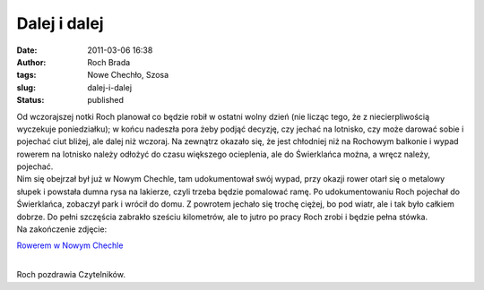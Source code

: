 Dalej i dalej
#############
:date: 2011-03-06 16:38
:author: Roch Brada
:tags: Nowe Chechło, Szosa
:slug: dalej-i-dalej
:status: published

| Od wczorajszej notki Roch planował co będzie robił w ostatni wolny dzień (nie licząc tego, że z niecierpliwością wyczekuje poniedziałku); w końcu nadeszła pora żeby podjąć decyzję, czy jechać na lotnisko, czy może darować sobie i pojechać ciut bliżej, ale dalej niż wczoraj. Na zewnątrz okazało się, że jest chłodniej niż na Rochowym balkonie i wypad rowerem na lotnisko należy odłożyć do czasu większego ocieplenia, ale do Świerklańca można, a wręcz należy, pojechać.
| Nim się obejrzał był już w Nowym Chechle, tam udokumentował swój wypad, przy okazji rower otarł się o metalowy słupek i powstała dumna rysa na lakierze, czyli trzeba będzie pomalować ramę. Po udokumentowaniu Roch pojechał do Świerklańca, zobaczył park i wrócił do domu. Z powrotem jechało się trochę ciężej, bo pod wiatr, ale i tak było całkiem dobrze. Do pełni szczęścia zabrakło sześciu kilometrów, ale to jutro po pracy Roch zrobi i będzie pełna stówka.
| Na zakończenie zdjęcie:

.. raw:: html

   <div align="center">

`Rowerem w Nowym Chechle <http://www.flickr.com/photos/gusioo/5502144917/>`__

.. raw:: html

   </div>

| 
| Roch pozdrawia Czytelników.

.. raw:: html

   </p>
